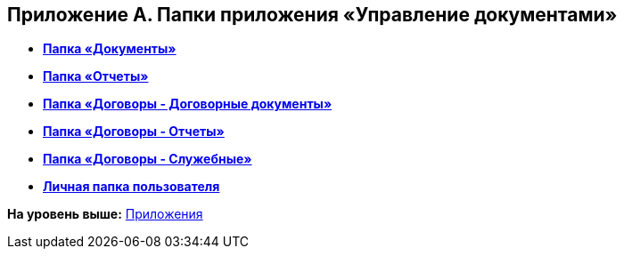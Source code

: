 [[ariaid-title1]]
== Приложение A. Папки приложения «Управление документами»

* *xref:../topics/Navigator_folders_DCmodul_public.adoc[Папка «Документы»]* +
* *xref:../topics/Navigator_folders_DCmodul_report.adoc[Папка «Отчеты»]* +
* *xref:../topics/Folders_Contract_Documents.adoc[Папка «Договоры - Договорные документы»]* +
* *xref:../topics/Folder_Reports.adoc[Папка «Договоры - Отчеты»]* +
* *xref:../topics/Navigator_folders_DCmodul_service.adoc[Папка «Договоры - Служебные»]* +
* *xref:../topics/Navigator_folders_DCmodul_personal.adoc[Личная папка пользователя]* +

*На уровень выше:* xref:../topics/Appendixes.adoc[Приложения]
